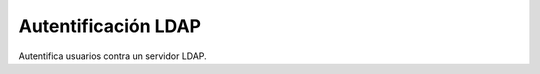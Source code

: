 ====================
Autentificación LDAP
====================

Autentifica usuarios contra un servidor LDAP.
